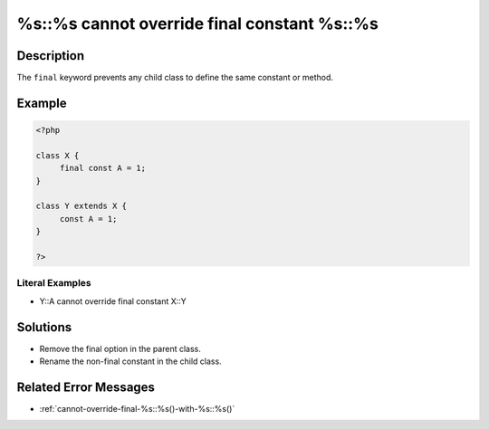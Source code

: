 .. _%s::%s-cannot-override-final-constant-%s::%s:

%s::%s cannot override final constant %s::%s
--------------------------------------------
 
.. meta::
	:description:
		%s::%s cannot override final constant %s::%s: The ``final`` keyword prevents any child class to define the same constant or method.
	:og:image: https://php-changed-behaviors.readthedocs.io/en/latest/_static/logo.png
	:og:type: article
	:og:title: %s::%s cannot override final constant %s::%s
	:og:description: The ``final`` keyword prevents any child class to define the same constant or method
	:og:url: https://php-errors.readthedocs.io/en/latest/messages/%25s%3A%3A%25s-cannot-override-final-constant-%25s%3A%3A%25s.html
	:og:locale: en
	:twitter:card: summary_large_image
	:twitter:site: @exakat
	:twitter:title: %s::%s cannot override final constant %s::%s
	:twitter:description: %s::%s cannot override final constant %s::%s: The ``final`` keyword prevents any child class to define the same constant or method
	:twitter:creator: @exakat
	:twitter:image:src: https://php-changed-behaviors.readthedocs.io/en/latest/_static/logo.png

.. raw:: html

	<script type="application/ld+json">{"@context":"https:\/\/schema.org","@graph":[{"@type":"WebPage","@id":"https:\/\/php-errors.readthedocs.io\/en\/latest\/tips\/%s::%s-cannot-override-final-constant-%s::%s.html","url":"https:\/\/php-errors.readthedocs.io\/en\/latest\/tips\/%s::%s-cannot-override-final-constant-%s::%s.html","name":"%s::%s cannot override final constant %s::%s","isPartOf":{"@id":"https:\/\/www.exakat.io\/"},"datePublished":"Sun, 29 Dec 2024 17:45:47 +0000","dateModified":"Sun, 29 Dec 2024 17:45:47 +0000","description":"The ``final`` keyword prevents any child class to define the same constant or method","inLanguage":"en-US","potentialAction":[{"@type":"ReadAction","target":["https:\/\/php-tips.readthedocs.io\/en\/latest\/tips\/%s::%s-cannot-override-final-constant-%s::%s.html"]}]},{"@type":"WebSite","@id":"https:\/\/www.exakat.io\/","url":"https:\/\/www.exakat.io\/","name":"Exakat","description":"Smart PHP static analysis","inLanguage":"en-US"}]}</script>

Description
___________
 
The ``final`` keyword prevents any child class to define the same constant or method.

Example
_______

.. code-block:: php

   <?php
   
   class X {
   	final const A = 1;
   }
   
   class Y extends X {
   	const A = 1;
   }
   
   ?>


Literal Examples
****************
+ Y::A cannot override final constant X::Y

Solutions
_________

+ Remove the final option in the parent class.
+ Rename the non-final constant in the child class.

Related Error Messages
______________________

+ :ref:`cannot-override-final-%s::%s()-with-%s::%s()`
